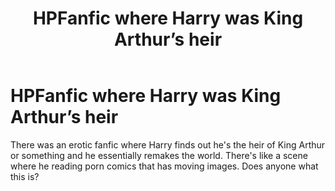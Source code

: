 #+TITLE: HPFanfic where Harry was King Arthur’s heir

* HPFanfic where Harry was King Arthur’s heir
:PROPERTIES:
:Author: alexqiu8
:Score: 4
:DateUnix: 1596157493.0
:DateShort: 2020-Jul-31
:FlairText: What's That Fic?
:END:
There was an erotic fanfic where Harry finds out he's the heir of King Arthur or something and he essentially remakes the world. There's like a scene where he reading porn comics that has moving images. Does anyone what this is?

